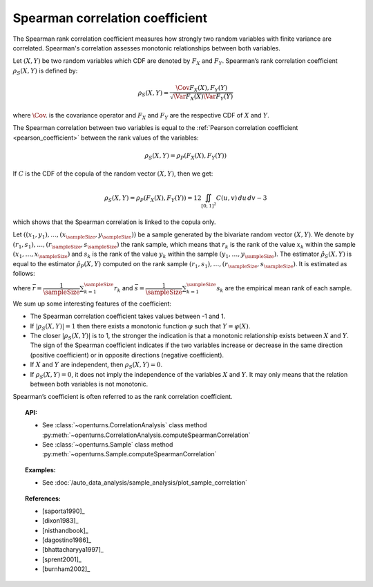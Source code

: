 .. _spearman_coefficient:

Spearman correlation coefficient
--------------------------------

The Spearman rank correlation coefficient measures how strongly
two random variables with finite variance are correlated. Spearman's correlation assesses monotonic
relationships between both variables.

Let :math:`(X,Y)` be two random variables which CDF are denoted by :math:`F_X` and :math:`F_Y`.
Spearman’s rank correlation coefficient :math:`\rho_S(X,Y)` is defined by:

.. math::
    \rho_S(X,Y) = \dfrac{\Cov{F_X(X),F_Y(Y)}}{\sqrt{\Var{F_X(X)}\Var{F_Y(Y)}}}

where :math:`\Cov{.}` is the covariance operator and
:math:`F_X` and :math:`F_Y` are the  respective CDF of :math:`X` and :math:`Y`.

The Spearman correlation between two variables is equal to the
:ref:`Pearson correlation coefficient <pearson_coefficient>` between the rank values of the variables:

.. math::
    \rho_S(X,Y) = \rho_P(F_X(X), F_Y(Y))


If :math:`C` is the CDF of the copula of the random vector :math:`(X,Y)`, then we get:

.. math::
   \rho_S(X,Y) = \rho_P(F_X(X),F_Y(Y)) = 12 \iint_{[0,1]^2} C(u,v)\,du\,dv - 3

which shows that the  Spearman correlation is linked to the copula only.

Let :math:`((x_1, y_1), \dots, (x_\sampleSize, y_\sampleSize))` be a sample generated
by the bivariate random vector :math:`(X,Y)`.
We denote by :math:`(r_1, s_1), \dots, (r_\sampleSize, s_\sampleSize)` the rank sample,
which means that :math:`r_k` is the rank of the value :math:`x_k` within the sample
:math:`(x_1, \dots, x_\sampleSize)` and :math:`s_k` is the rank of the value :math:`y_k` within the
sample :math:`(y_1, \dots, y_\sampleSize)`. The estimator :math:`\hat{\rho}_S(X,Y)` is equal to the
estimator  :math:`\hat{\rho}_P(X,Y)` computed
on the rank sample :math:`(r_1, s_1), \dots, (r_\sampleSize, s_\sampleSize)`. It is estimated as follows:

.. math::
    :label: SpearmanEstim

    \hat{\rho}_S(X,Y) = \dfrac{\sum_{k=1}^\sampleSize (r_k- \bar{r})(s_k- \bar{s})}
    {\sqrt{\sum_{k=1}^\sampleSize(r_k- \bar{r})^2\sum_{k=1}^\sampleSize(s_k- \bar{s})^2}}

where :math:`\bar{r} = \dfrac{1}{\sampleSize} \sum_{k=1}^\sampleSize r_k` and
:math:`\bar{s} = \dfrac{1}{\sampleSize} \sum_{k=1}^\sampleSize s_k` are the empirical mean rank of each sample.


We sum up some interesting features of the coefficient:

- The Spearman correlation coefficient takes values between -1 and 1.

- If :math:`|\rho_S(X,Y)|=1` then there exists a monotonic function
  :math:`\varphi` such that :math:`Y=\varphi(X)`.

- The closer :math:`|\rho_S(X,Y)|` is to 1, the stronger the indication is
  that a monotonic relationship exists between :math:`X` and
  :math:`Y`. The sign of the Spearman coefficient indicates if the two
  variables increase or decrease in the same direction (positive
  coefficient) or in opposite directions (negative coefficient).

- If :math:`X` and :math:`Y` are independent, then :math:`\rho_S(X,Y)=0`.

- If :math:`\rho_S(X,Y)=0`, it does not imply the independence of the variables
  :math:`X` and :math:`Y`. It may only means that the relation between both variables
  is not monotonic.

.. plot::

    import openturns as ot
    from openturns.viewer import View

    N = 20
    ot.RandomGenerator.SetSeed(10)
    x = ot.Uniform(0.0, 10.0).getSample(N)
    f = ot.SymbolicFunction(['x'], ['x^2'])
    y = f(x) + ot.Normal(0.0, 5.0).getSample(N)
    graph = f.draw(0.0, 10.0)
    graph.setTitle('There is a monotonic relationship between U and V:\nSpearman\'s coefficient is a relevant measure of dependency...')
    graph.setXTitle('u')
    graph.setYTitle('v')
    cloud = ot.Cloud(x, y)
    cloud.setPointStyle('circle')
    cloud.setColor('orange')
    graph.add(cloud)
    View(graph)

.. plot::

    import openturns as ot
    from openturns.viewer import View

    N = 20
    ot.RandomGenerator.SetSeed(10)
    x = ot.Uniform(0.0, 10.0).getSample(N)
    f = ot.SymbolicFunction(['x'], ['5*x+10'])
    y = f(x) + ot.Normal(0.0, 5.0).getSample(N)
    graph = f.draw(0.0, 10.0)
    graph.setTitle('... because the rank transformation turns any monotonic trend\ninto a linear relation for which Pearson\'s correlation is relevant')
    graph.setXTitle('u')
    graph.setYTitle('v')
    cloud = ot.Cloud(x, y)
    cloud.setPointStyle('circle')
    cloud.setColor('orange')
    graph.add(cloud)
    View(graph)

.. plot::

    import openturns as ot
    from openturns.viewer import View

    N = 20
    ot.RandomGenerator.SetSeed(10)
    x = ot.Uniform(0.0, 10.0).getSample(N)
    f = ot.SymbolicFunction(['x'], ['5'])
    y = ot.Uniform(0.0, 10.0).getSample(N)
    graph = f.draw(0.0, 10.0)
    graph.setTitle('nSpearman\'s coefficient estimate is close to zero\nbecause U and V are independent')
    graph.setXTitle('u')
    graph.setYTitle('v')
    cloud = ot.Cloud(x, y)
    cloud.setPointStyle('circle')
    cloud.setColor('orange')
    graph.add(cloud)
    View(graph)

.. plot::

    import openturns as ot
    from openturns.viewer import View

    N = 20
    ot.RandomGenerator.SetSeed(10)
    x = ot.Uniform(0.0, 10.0).getSample(N)
    f = ot.SymbolicFunction(['x'], ['30*sin(x)'])
    y = f(x) + ot.Normal(0.0, 5.0).getSample(N)
    graph = f.draw(0.0, 10.0)
    graph.setTitle('Spearman\'s coefficient estimate is quite close to zero\neven though U and V are not independent')
    graph.setXTitle('u')
    graph.setYTitle('v')
    cloud = ot.Cloud(x, y)
    cloud.setPointStyle('circle')
    cloud.setColor('orange')
    graph.add(cloud)
    View(graph)

Spearman’s coefficient is often referred to as the rank correlation
coefficient.


.. topic:: API:

    - See :class:`~openturns.CorrelationAnalysis` class method :py:meth:`~openturns.CorrelationAnalysis.computeSpearmanCorrelation`
    - See :class:`~openturns.Sample` class method :py:meth:`~openturns.Sample.computeSpearmanCorrelation`

.. topic:: Examples:

    - See :doc:`/auto_data_analysis/sample_analysis/plot_sample_correlation`

.. topic:: References:

    - [saporta1990]_
    - [dixon1983]_
    - [nisthandbook]_
    - [dagostino1986]_
    - [bhattacharyya1997]_
    - [sprent2001]_
    - [burnham2002]_
